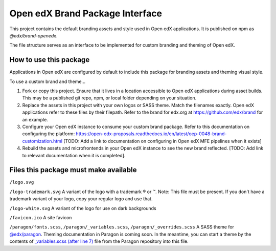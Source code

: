 Open edX Brand Package Interface
================================

This project contains the default branding assets and style used in Open edX applications. It is published on npm as `@edx/brand-openedx`.

The file structure serves as an interface to be implemented for custom branding and theming of Open edX.

-----------------------
How to use this package
-----------------------

Applications in Open edX are configured by default to include this package for branding assets and theming visual style.

To use a custom brand and theme...

1. Fork or copy this project. Ensure that it lives in a location accessible to Open edX applications during asset builds. This may be a published git repo, npm, or local folder depending on your situation.

2. Replace the assets in this project with your own logos or SASS theme. Match the filenames exactly. Open edX applications refer to these files by their filepath. Refer to the brand for edx.org at https://github.com/edx/brand for an example.

3. Configure your Open edX instance to consume your custom brand package. Refer to this documentation on configuring the platform: https://open-edx-proposals.readthedocs.io/en/latest/oep-0048-brand-customization.html [TODO: Add a link to documentation on configuring in Open edX MFE pipelines when it exists]

4. Rebuild the assets and microfrontends in your Open edX instance to see the new brand reflected. [TODO: Add link to relevant documentation when it is completed].

--------------------------------------
Files this package must make available
--------------------------------------

``/logo.svg``

.. image:: /logo.svg
    :alt: logo
    :width: 128px

``/logo-trademark.svg`` A variant of the logo with a trademark ® or ™. Note: This file must be present. If you don't have a trademark variant of your logo, copy your regular logo and use that.

.. image:: /logo-trademark.svg
    :alt: logo
    :width: 128px

``/logo-white.svg`` A variant of the logo for use on dark backgrounds

.. image:: /logo-white.svg
    :alt: logo
    :width: 128px

``/favicon.ico`` A site favicon

.. image:: /favicon.ico
    :alt: favicon
    :width: 32px

``/paragon/fonts.scss``, ``/paragon/_variables.scss``, ``/paragon/_overrides.scss``  A SASS theme for `@edx/paragon <https://github.com/openedx/paragon>`_. Theming documentation in Paragon is coming soon. In the meantime, you can start a theme by the contents of `_variables.scss (after line 7) <https://github.com/openedx/paragon/blob/master/scss/core/_variables.scss#L7-L1046>`_ file from the Paragon repository into this file.
